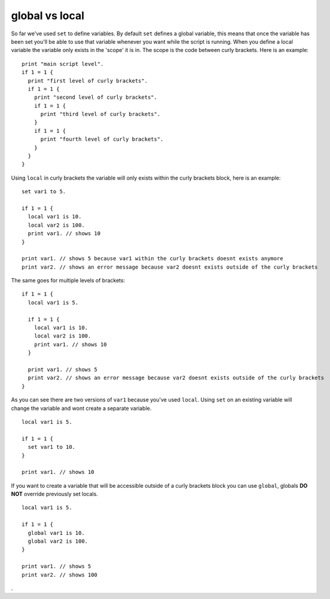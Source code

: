 
================
global vs local
================

So far we've used ``set`` to define variables. By default ``set`` defines a global variable, this means that once the variable has been set you'll be able to use that variable whenever you want while the script is running. When you define a local variable the variable only exists in the 'scope' it is in. The scope is the code between curly brackets. Here is an example: ::

  print "main script level".
  if 1 = 1 {
    print "first level of curly brackets".
    if 1 = 1 {
      print "second level of curly brackets".
      if 1 = 1 {
        print "third level of curly brackets".
      }
      if 1 = 1 {
        print "fourth level of curly brackets".
      }
    }
  }

Using ``local`` in curly brackets the variable will only exists within the curly brackets block, here is an example: ::

  set var1 to 5.

  if 1 = 1 {
    local var1 is 10.
    local var2 is 100.
    print var1. // shows 10
  }

  print var1. // shows 5 because var1 within the curly brackets doesnt exists anymore
  print var2. // shows an error message because var2 doesnt exists outside of the curly brackets

The same goes for multiple levels of brackets: ::

  if 1 = 1 {
    local var1 is 5.

    if 1 = 1 {
      local var1 is 10.
      local var2 is 100.
      print var1. // shows 10
    }

    print var1. // shows 5
    print var2. // shows an error message because var2 doesnt exists outside of the curly brackets
  }

As you can see there are two versions of ``var1`` because you've used ``local``. Using ``set`` on an existing variable will change the variable and wont create a separate variable. ::

  local var1 is 5.

  if 1 = 1 {
    set var1 to 10.
  }

  print var1. // shows 10

If you want to create a variable that will be accessible outside of a curly brackets block you can use ``global``, globals **DO NOT** override previously set locals. ::

  local var1 is 5.

  if 1 = 1 {
    global var1 is 10.
    global var2 is 100.
  }

  print var1. // shows 5
  print var2. // shows 100


















.
